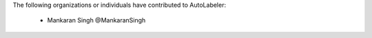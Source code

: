 The following organizations or individuals have contributed to AutoLabeler:

 - Mankaran Singh @MankaranSingh